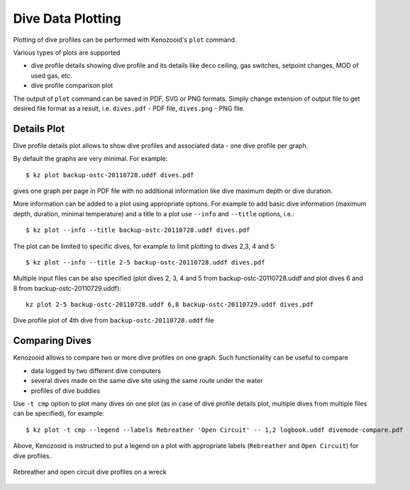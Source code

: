 .. _user-plot:

Dive Data Plotting
==================
Plotting of dive profiles can be performed with Kenozooid's ``plot`` command.

Various types of plots are supported

- dive profile details showing dive profile and its details like deco
  ceiling, gas switches, setpoint changes, MOD of used gas, etc.
- dive profile comparison plot

The output of ``plot`` command can be saved in PDF, SVG or PNG formats.
Simply change extension of output file to get desired file format as
a result, i.e.  ``dives.pdf`` - PDF file, ``dives.png`` - PNG file.

Details Plot
------------
Dive profile details plot allows to show dive profiles and associated data - one
dive profile per graph.

By default the graphs are very minimal. For example::

   $ kz plot backup-ostc-20110728.uddf dives.pdf

gives one graph per page in PDF file with no additional information like
dive maximum depth or dive duration.

More information can be added to a plot using appropriate options. For
example to add basic dive information (maximum depth, duration, minimal
temperature) and a title to a plot use ``--info`` and ``--title`` options,
i.e.::

   $ kz plot --info --title backup-ostc-20110728.uddf dives.pdf

The plot can be limited to specific dives, for example to limit plotting to
dives 2,3, 4 and 5::

   $ kz plot --info --title 2-5 backup-ostc-20110728.uddf dives.pdf

Multiple input files can be also specified (plot dives 2, 3, 4 and 5 from
backup-ostc-20110728.uddf and plot dives 6 and 8 from
backup-ostc-20110729.uddf)::

   kz plot 2-5 backup-ostc-20110728.uddf 6,8 backup-ostc-20110729.uddf dives.pdf

.. figure:: /user/dive-2011-06-26.*
   :align: center
   :target: dive-2011-06-26.pdf

   Dive profile plot of 4th dive from ``backup-ostc-20110728.uddf`` file


Comparing Dives
---------------
Kenozooid allows to compare two or more dive profiles on one graph. 
Such functionality can be useful to compare

- data logged by two different dive computers
- several dives made on the same dive site using the same route under the
  water
- profiles of dive buddies

Use ``-t cmp`` option to plot many dives on one plot (as in case of dive
profile details plot, multiple dives from multiple files can be specified),
for example::

    $ kz plot -t cmp --legend --labels Rebreather 'Open Circuit' -- 1,2 logbook.uddf divemode-compare.pdf

Above, Kenozooid is instructed to put a legend on a plot with appropriate
labels (``Rebreather`` and ``Open Circuit``) for dive profiles.

.. figure:: /user/divemode-compare.*
   :align: center
   :target: divemode-compare.pdf

   Rebreather and open circuit dive profiles on a wreck

.. vim: sw=4:et:ai

